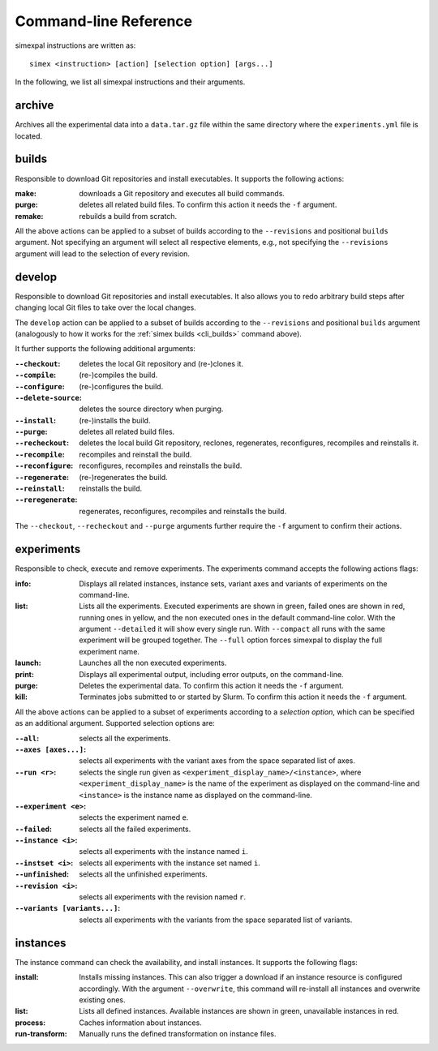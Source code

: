 .. _CommandLineReference:

Command-line Reference
======================

simexpal instructions are written as:

::

   simex <instruction> [action] [selection option] [args...]

In the following, we list all simexpal instructions and their arguments.

archive
-------
Archives all the experimental data into a ``data.tar.gz`` file within the same directory
where the ``experiments.yml`` file is located.

.. _cli_builds:

builds
------

Responsible to download Git repositories and install executables.
It supports the following actions:

:make: downloads a Git repository and executes all build commands.
:purge: deletes all related build files. To confirm this action it needs the ``-f`` argument.
:remake: rebuilds a build from scratch.

All the above actions can be applied to a subset of builds according to the ``--revisions`` and
positional ``builds`` argument. Not specifying an argument will select all respective elements, e.g.,
not specifying the ``--revisions`` argument will lead to the selection of every revision.

develop
-------

Responsible to download Git repositories and install executables. It also allows you to redo arbitrary
build steps after changing local Git files to take over the local changes.

The ``develop`` action can be applied to a subset of builds according to the ``--revisions`` and
positional ``builds`` argument (analogously to how it works for the :ref:`simex builds <cli_builds>`
command above).

It further supports the following additional arguments:

:``--checkout``: deletes the local Git repository and (re-)clones it.
:``--compile``: (re-)compiles the build.
:``--configure``: (re-)configures the build.
:``--delete-source``: deletes the source directory when purging.
:``--install``: (re-)installs the build.
:``--purge``: deletes all related build files.
:``--recheckout``: deletes the local build Git repository, reclones, regenerates, reconfigures, recompiles
    and reinstalls it.
:``--recompile``: recompiles and reinstall the build.
:``--reconfigure``: reconfigures, recompiles and reinstalls the build.
:``--regenerate``: (re-)regenerates the build.
:``--reinstall``: reinstalls the build.
:``--reregenerate``: regenerates, reconfigures, recompiles and reinstalls the build.

The ``--checkout``, ``--recheckout`` and ``--purge`` arguments further require the ``-f`` argument to confirm
their actions.

experiments
-----------

Responsible to check, execute and remove experiments. The experiments command
accepts the following actions flags:

:info:   Displays all related instances, instance sets, variant axes and variants
         of experiments on the command-line.

:list:   Lists all the experiments. Executed experiments are shown in green,
         failed ones are shown in red, running ones in yellow, and the non
         executed ones in the default command-line color. With the argument
         ``--detailed`` it will show every single run. With ``--compact`` all
         runs with the same experiment will be grouped together. The ``--full``
         option forces simexpal to display the full experiment name.

:launch: Launches all the non executed experiments.

:print:  Displays all experimental output, including error outputs, on the command-line.

:purge:  Deletes the experimental data. To confirm this action it needs the ``-f`` argument.

:kill:   Terminates jobs submitted to or started by Slurm. To confirm this
         action it needs the ``-f`` argument.

All the above actions can be applied to a subset of experiments according to a `selection option`,
which can be specified as an additional argument. Supported selection options are:

:``--all``: selects all the experiments.
:``--axes [axes...]``: selects all experiments with the variant axes from the space separated list of axes.
:``--run <r>``: selects the single run given as ``<experiment_display_name>/<instance>``, where
    ``<experiment_display_name>`` is the name of the experiment as displayed on the command-line and
    ``<instance>`` is the instance name as displayed on the command-line.
:``--experiment <e>``: selects the experiment named ``e``.
:``--failed``: selects all the failed experiments.
:``--instance <i>``: selects all experiments with the instance named ``i``.
:``--instset <i>``: selects all experiments with the instance set named ``i``.
:``--unfinished``: selects all the unfinished experiments.
:``--revision <i>``: selects all experiments with the revision named ``r``.
:``--variants [variants...]``: selects all experiments with the variants from the space separated list of variants.

instances
---------

The instance command can check the availability, and install instances. It
supports the following flags:

:install:         Installs missing instances. This can also trigger a download if an
                  instance resource is configured accordingly. With the argument
                  ``--overwrite``, this command will re-install all instances and
                  overwrite existing ones.

:list:            Lists all defined instances. Available instances are shown in green,
                  unavailable instances in red.

:process:         Caches information about instances.

:run-transform:   Manually runs the defined transformation on instance files.

